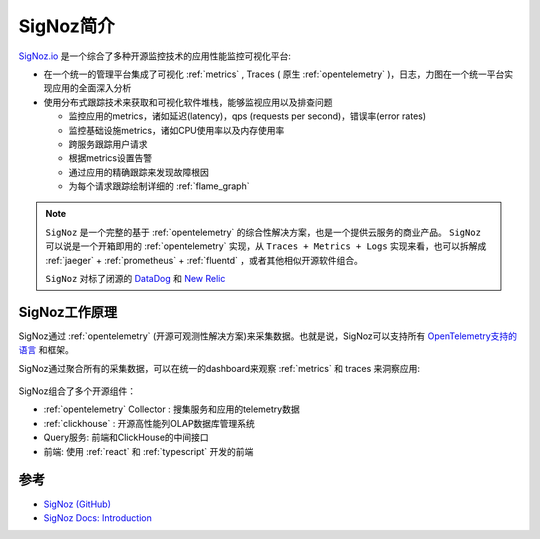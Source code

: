 .. _intro_signoz:

=================
SigNoz简介
=================

`SigNoz.io <https://signoz.io>`_ 是一个综合了多种开源监控技术的应用性能监控可视化平台:

- 在一个统一的管理平台集成了可视化 :ref:`metrics` , Traces ( 原生 :ref:`opentelemetry` )，日志，力图在一个统一平台实现应用的全面深入分析
- 使用分布式跟踪技术来获取和可视化软件堆栈，能够监视应用以及排查问题

  - 监控应用的metrics，诸如延迟(latency)，qps (requests per second)，错误率(error rates)
  - 监控基础设施metrics，诸如CPU使用率以及内存使用率
  - 跨服务跟踪用户请求
  - 根据metrics设置告警
  - 通过应用的精确跟踪来发现故障根因
  - 为每个请求跟踪绘制详细的 :ref:`flame_graph`

.. note::

   ``SigNoz`` 是一个完整的基于 :ref:`opentelemetry` 的综合性解决方案，也是一个提供云服务的商业产品。 ``SigNoz`` 可以说是一个开箱即用的 :ref:`opentelemetry` 实现，从 ``Traces + Metrics + Logs`` 实现来看，也可以拆解成 :ref:`jaeger` + :ref:`prometheus` + :ref:`fluentd` ，或者其他相似开源软件组合。

   ``SigNoz`` 对标了闭源的 `DataDog <https://www.datadoghq.com>`_ 和 `New Relic <https://newrelic.com>`_

SigNoz工作原理
================

SigNoz通过 :ref:`opentelemetry` (开源可观测性解决方案)来采集数据。也就是说，SigNoz可以支持所有 `OpenTelemetry支持的语言 <https://opentelemetry.io/docs/instrumentation/>`_ 和框架。

SigNoz通过聚合所有的采集数据，可以在统一的dashboard来观察 :ref:`metrics` 和 traces 来洞察应用:

.. figure:: ../../../_static/kubernetes/monitor/signoz/signoz.svg

SigNoz组合了多个开源组件：

- :ref:`opentelemetry` Collector : 搜集服务和应用的telemetry数据
- :ref:`clickhouse` : 开源高性能列OLAP数据库管理系统
- Query服务: 前端和ClickHouse的中间接口
- 前端: 使用 :ref:`react` 和 :ref:`typescript` 开发的前端

参考
=====

- `SigNoz (GitHub) <https://github.com/signoz/signoz>`_
- `SigNoz Docs: Introduction <https://signoz.io/docs/>`_
